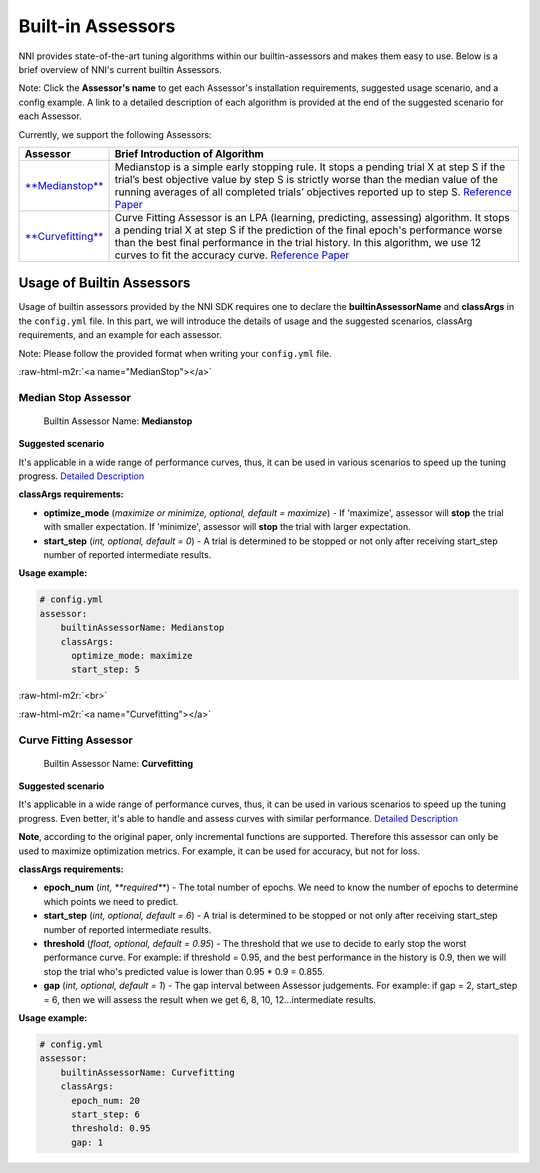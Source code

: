 .. role:: raw-html-m2r(raw)
   :format: html


Built-in Assessors
==================

NNI provides state-of-the-art tuning algorithms within our builtin-assessors and makes them easy to use. Below is a brief overview of NNI's current builtin Assessors.

Note: Click the **Assessor's name** to get each Assessor's installation requirements, suggested usage scenario, and a config example. A link to a detailed description of each algorithm is provided at the end of the suggested scenario for each Assessor.

Currently, we support the following Assessors:

.. list-table::
   :header-rows: 1

   * - Assessor
     - Brief Introduction of Algorithm
   * - `\ **Medianstop** <#MedianStop>`_
     - Medianstop is a simple early stopping rule. It stops a pending trial X at step S if the trial’s best objective value by step S is strictly worse than the median value of the running averages of all completed trials’ objectives reported up to step S. `Reference Paper <https://static.googleusercontent.com/media/research.google.com/en//pubs/archive/46180.pdf>`_
   * - `\ **Curvefitting** <#Curvefitting>`_
     - Curve Fitting Assessor is an LPA (learning, predicting, assessing) algorithm. It stops a pending trial X at step S if the prediction of the final epoch's performance worse than the best final performance in the trial history. In this algorithm, we use 12 curves to fit the accuracy curve. `Reference Paper <http://aad.informatik.uni-freiburg.de/papers/15-IJCAI-Extrapolation_of_Learning_Curves.pdf>`_


Usage of Builtin Assessors
--------------------------

Usage of builtin assessors provided by the NNI SDK requires one to declare the  **builtinAssessorName** and **classArgs** in the ``config.yml`` file. In this part, we will introduce the details of usage and the suggested scenarios, classArg requirements, and an example for each assessor.

Note: Please follow the provided format when writing your ``config.yml`` file.

:raw-html-m2r:`<a name="MedianStop"></a>`

Median Stop Assessor
^^^^^^^^^^^^^^^^^^^^

..

   Builtin Assessor Name: **Medianstop**


**Suggested scenario**

It's applicable in a wide range of performance curves, thus, it can be used in various scenarios to speed up the tuning progress. `Detailed Description <./MedianstopAssessor.md>`_

**classArgs requirements:**


* **optimize_mode** (\ *maximize or minimize, optional, default = maximize*\ ) - If 'maximize', assessor will **stop** the trial with smaller expectation. If 'minimize', assessor will **stop** the trial with larger expectation.
* **start_step** (\ *int, optional, default = 0*\ ) - A trial is determined to be stopped or not only after receiving start_step number of reported intermediate results.

**Usage example:**

.. code-block:: yaml

   # config.yml
   assessor:
       builtinAssessorName: Medianstop
       classArgs:
         optimize_mode: maximize
         start_step: 5

:raw-html-m2r:`<br>`

:raw-html-m2r:`<a name="Curvefitting"></a>`

Curve Fitting Assessor
^^^^^^^^^^^^^^^^^^^^^^

..

   Builtin Assessor Name: **Curvefitting**


**Suggested scenario**

It's applicable in a wide range of performance curves, thus, it can be used in various scenarios to speed up the tuning progress. Even better, it's able to handle and assess curves with similar performance. `Detailed Description <./CurvefittingAssessor.md>`_

**Note**\ , according to the original paper, only incremental functions are supported. Therefore this assessor can only be used to maximize optimization metrics. For example, it can be used for accuracy, but not for loss.

**classArgs requirements:**


* **epoch_num** (\ *int, **required**\ *\ ) - The total number of epochs. We need to know the number of epochs to determine which points we need to predict.
* **start_step** (\ *int, optional, default = 6*\ ) - A trial is determined to be stopped or not only after receiving start_step number of reported intermediate results.
* **threshold** (\ *float, optional, default = 0.95*\ ) - The threshold that we use to decide to early stop the worst performance curve. For example: if threshold = 0.95, and the best performance in the history is 0.9, then we will stop the trial who's predicted value is lower than 0.95 * 0.9 = 0.855.
* **gap** (\ *int, optional, default = 1*\ ) - The gap interval between Assessor judgements. For example: if gap = 2, start_step = 6, then we will assess the result when we get 6, 8, 10, 12...intermediate results.

**Usage example:**

.. code-block:: yaml

   # config.yml
   assessor:
       builtinAssessorName: Curvefitting
       classArgs:
         epoch_num: 20
         start_step: 6
         threshold: 0.95
         gap: 1
